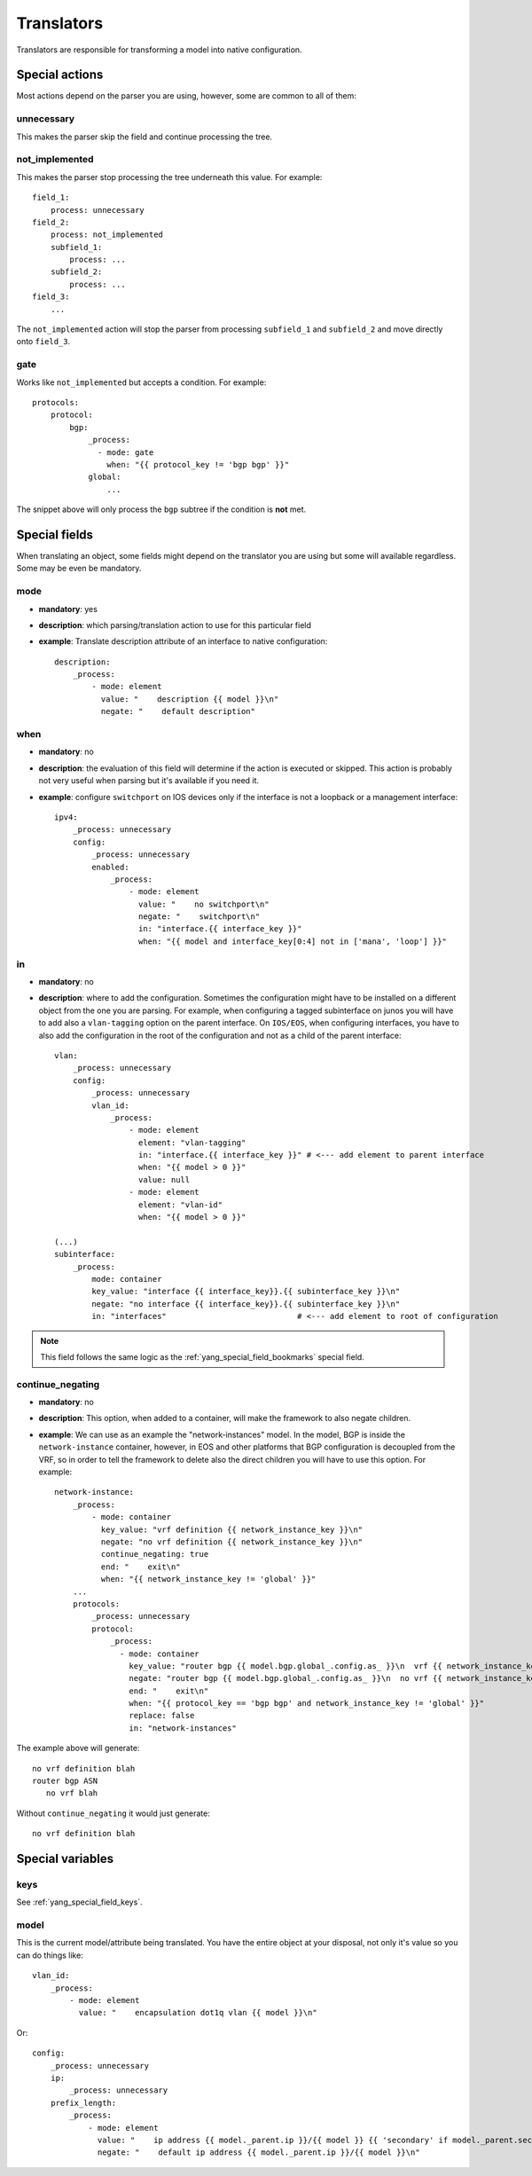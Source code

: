 Translators
^^^^^^^^^^^

Translators are responsible for transforming a model into native configuration.

Special actions
===============

Most actions depend on the parser you are using, however, some are common to all of them:

unnecessary
-----------

This makes the parser skip the field and continue processing the tree.

not_implemented
---------------

This makes the parser stop processing the tree underneath this value. For example::

    field_1:
        process: unnecessary
    field_2:
        process: not_implemented
        subfield_1:
            process: ...
        subfield_2:
            process: ...
    field_3:
        ...

The ``not_implemented`` action will stop the parser from processing ``subfield_1`` and ``subfield_2``
and move directly onto ``field_3``.

gate
----

Works like ``not_implemented`` but accepts a condition. For example::

    protocols:
        protocol:
            bgp:
                _process:
                  - mode: gate
                    when: "{{ protocol_key != 'bgp bgp' }}"
                global:
                    ...

The snippet above will only process the ``bgp`` subtree if the condition is **not** met.

Special fields
==============

When translating an object, some fields might depend on the translator you are using but some will
available regardless. Some may be even be mandatory.

mode
----

* **mandatory**: yes
* **description**: which parsing/translation action to use for this particular field
* **example**: Translate description attribute of an interface to native configuration::

    description:
        _process:
            - mode: element
              value: "    description {{ model }}\n"
              negate: "    default description"

when
----

* **mandatory**: no
* **description**: the evaluation of this field will determine if the action is executed or
  skipped. This action is probably not very useful when parsing but it's available if you need it.
* **example**: configure ``switchport`` on IOS devices only if the interface is not a loopback
  or a management interface::

    ipv4:
        _process: unnecessary
        config:
            _process: unnecessary
            enabled:
                _process:
                    - mode: element
                      value: "    no switchport\n"
                      negate: "    switchport\n"
                      in: "interface.{{ interface_key }}"
                      when: "{{ model and interface_key[0:4] not in ['mana', 'loop'] }}"

in
--

* **mandatory**: no
* **description**: where to add the configuration. Sometimes the configuration might have to be
  installed on a different object from the one you are parsing. For example, when configuring a
  tagged subinterface on junos you will have to add also a ``vlan-tagging`` option on the parent
  interface. On ``IOS/EOS``, when configuring interfaces, you have to also add the configuration in
  the root of the configuration and not as a child of the parent interface::

    vlan:
        _process: unnecessary
        config:
            _process: unnecessary
            vlan_id:
                _process:
                    - mode: element
                      element: "vlan-tagging"
                      in: "interface.{{ interface_key }}" # <--- add element to parent interface
                      when: "{{ model > 0 }}"
                      value: null
                    - mode: element
                      element: "vlan-id"
                      when: "{{ model > 0 }}"

    (...)
    subinterface:
        _process:
            mode: container
            key_value: "interface {{ interface_key}}.{{ subinterface_key }}\n"
            negate: "no interface {{ interface_key}}.{{ subinterface_key }}\n"
            in: "interfaces"                            # <--- add element to root of configuration

.. note:: This field follows the same logic as the :ref:`yang_special_field_bookmarks` special field.

continue_negating
-----------------

* **mandatory**: no
* **description**: This option, when added to a container, will make the framework to also negate children.
* **example**: We can use as an example the "network-instances" model. In the model, BGP is inside the ``network-instance`` container, however, in EOS and other platforms that BGP configuration is decoupled from the VRF, so in order to tell the framework to delete also the direct children you will have to use this option. For example::

    network-instance:
        _process:
            - mode: container
              key_value: "vrf definition {{ network_instance_key }}\n"
              negate: "no vrf definition {{ network_instance_key }}\n"
              continue_negating: true
              end: "    exit\n"
              when: "{{ network_instance_key != 'global' }}"
        ...
        protocols:
            _process: unnecessary
            protocol:
                _process:
                  - mode: container
                    key_value: "router bgp {{ model.bgp.global_.config.as_ }}\n  vrf {{ network_instance_key}}\n"
                    negate: "router bgp {{ model.bgp.global_.config.as_ }}\n  no vrf {{ network_instance_key}}\n"
                    end: "    exit\n"
                    when: "{{ protocol_key == 'bgp bgp' and network_instance_key != 'global' }}"
                    replace: false
                    in: "network-instances"

The example above will generate::

    no vrf definition blah
    router bgp ASN
       no vrf blah

Without ``continue_negating`` it would just generate::

    no vrf definition blah

Special variables
=================

keys
----

See :ref:`yang_special_field_keys`.

model
-----

This is the current model/attribute being translated. You have the entire object at your disposal,
not only it's value so you can do things like::

    vlan_id:
        _process:
            - mode: element
              value: "    encapsulation dot1q vlan {{ model }}\n"

Or::

    config:
        _process: unnecessary
        ip:
            _process: unnecessary
        prefix_length:
            _process:
                - mode: element
                  value: "    ip address {{ model._parent.ip }}/{{ model }} {{ 'secondary' if model._parent.secondary else '' }}\n"
                  negate: "    default ip address {{ model._parent.ip }}/{{ model }}\n"
